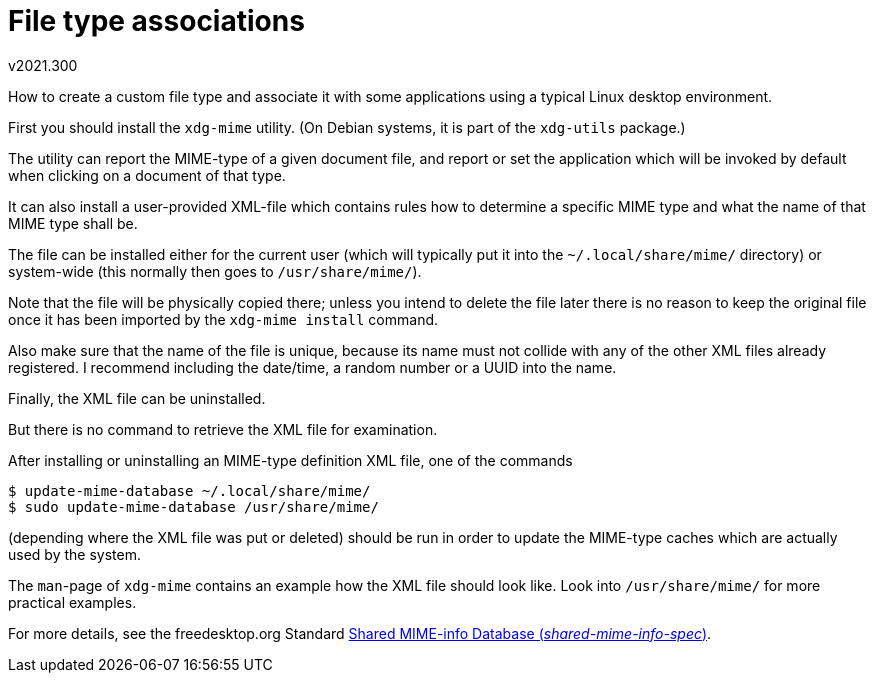 File type associations
======================
v2021.300

How to create a custom file type and associate it with some applications using a typical Linux desktop environment.

First you should install the `xdg-mime` utility. (On Debian systems, it is part of the `xdg-utils` package.)

The utility can report the MIME-type of a given document file, and report or set the application which will be invoked by default when clicking on a document of that type.

It can also install a user-provided XML-file which contains rules how to determine a specific MIME type and what the name of that MIME type shall be.

The file can be installed either for the current user (which will typically put it into the `~/.local/share/mime/` directory) or system-wide (this normally then goes to `/usr/share/mime/`).

Note that the file will be physically copied there; unless you intend to delete the file later there is no reason to keep the original file once it has been imported by the `xdg-mime install` command.

Also make sure that the name of the file is unique, because its name must not collide with any of the other XML files already registered. I recommend including the date/time, a random number or a UUID into the name.

Finally, the XML file can be uninstalled.

But there is no command to retrieve the XML file for examination.

After installing or uninstalling an MIME-type definition XML file, one of the commands

----
$ update-mime-database ~/.local/share/mime/
$ sudo update-mime-database /usr/share/mime/
----

(depending where the XML file was put or deleted) should be run in order to update the MIME-type caches which are actually used by the system.

The `man`-page of `xdg-mime` contains an example how the XML file should look like. Look into `/usr/share/mime/` for more practical examples.

For more details, see the freedesktop.org Standard https://specifications.freedesktop.org/mime-apps-spec/latest/[Shared MIME-info Database ('shared-mime-info-spec')].
